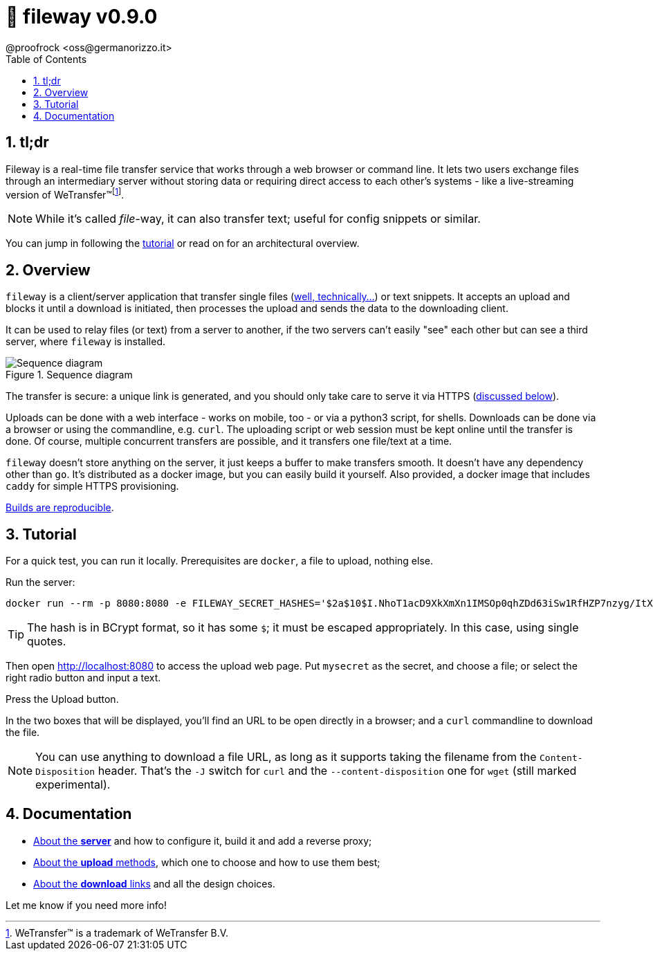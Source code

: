 = 🚠 fileway v0.9.0
@proofrock <oss@germanorizzo.it>
:toc:
:sectnums:
:source-highlighter: highlightjs

== tl;dr

Fileway is a real-time file transfer service that works through a web browser or command line. It lets two users exchange files through an intermediary server without storing data or requiring direct access to each other's systems - like a live-streaming version of WeTransfer(TM)footnote:[WeTransfer(TM) is a trademark of WeTransfer B.V.].

[NOTE]
====
While it's called _file_-way, it can also transfer text; useful for config snippets or similar.
====

You can jump in following the xref:#TUT[tutorial] or read on for an architectural overview.

== Overview

`fileway` is a client/server application that transfer single files (xref:docs/uploading.adoc#ZIP[well, technically...]) or text snippets. It accepts an upload and blocks it until a download is initiated, then processes the upload and sends the data to the downloading client. 

It can be used to relay files (or text) from a server to another, if the two servers can't easily "see" each other but can see a third server, where `fileway` is installed.

.Sequence diagram
image::resources/seq_diagram.png[Sequence diagram]

The transfer is secure: a unique link is generated, and you should only take care to serve it via HTTPS (<<DIWC,discussed below>>).

Uploads can be done with a web interface - works on mobile, too - or via a python3 script, for shells. Downloads can be done via a browser or using the commandline, e.g. `curl`. The uploading script or web session must be kept online until the transfer is done. Of course, multiple concurrent transfers are possible, and it transfers one file/text at a time.

`fileway` doesn't store anything on the server, it just keeps a buffer to make transfers smooth. It doesn't have any dependency other than `go`. It's distributed as a docker image, but you can easily build it yourself. Also provided, a docker image that includes `caddy` for simple HTTPS provisioning.

xref:docs/server.adoc#RAB[Builds are reproducible].

== Tutorial [[TUT]]

For a quick test, you can run it locally. Prerequisites are `docker`, a file to upload, nothing else.

Run the server:

[source,bash]
----
docker run --rm -p 8080:8080 -e FILEWAY_SECRET_HASHES='$2a$10$I.NhoT1acD9XkXmXn1IMSOp0qhZDd63iSw1RfHZP7nzyg/ItX5eVa' ghcr.io/proofrock/fileway:latest
----

[TIP]
====
The hash is in BCrypt format, so it has some `$`; it must be escaped appropriately. In this case, using single quotes.
====

Then open http://localhost:8080 to access the upload web page. Put `mysecret` as the secret, and choose a file; or select the right radio button and input a text.

Press the Upload button.

In the two boxes that will be displayed, you'll find an URL to be open directly in a browser; and a `curl` commandline to download the file.

[NOTE]
====
You can use anything to download a file URL, as long as it supports taking the filename from the `Content-Disposition` header. That's the `-J` switch for `curl` and the `--content-disposition` one for `wget` (still marked experimental).
====

== Documentation

* xref:docs/server.adoc[About the *server*] and how to configure it, build it and add a reverse proxy;

* xref:docs/uploading.adoc[About the *upload* methods], which one to choose and how to use them best;

* xref:docs/downloading.adoc[About the *download* links] and all the design choices.

Let me know if you need more info!
